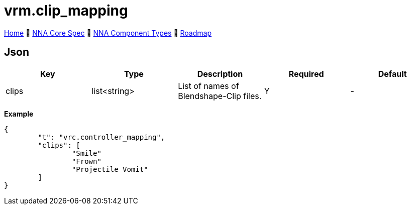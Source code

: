 // Licensed under CC-BY-4.0 (<https://creativecommons.org/licenses/by/4.0/>)

= vrm.clip_mapping
:homepage: https://github.com/emperorofmars/stf
:keywords: nna, 3d, fbx, extension, fileformat, format, interchange, interoperability
:hardbreaks-option:
:idprefix:
:idseparator: -
:library: Asciidoctor
:table-caption!:
ifdef::env-github[]
:tip-caption: :bulb:
:note-caption: :information_source:
endif::[]

link:../../readme.adoc[Home] 🔶 link:../../nna_spec.adoc[NNA Core Spec] 🔶 link:../../nna_component_types.adoc[NNA Component Types] 🔶 link:../../roadmap.adoc[Roadmap]

== Json
[caption=,title=""]
[cols=5*]
|===
| Key | Type | Description | Required | Default

| clips | list<string> | List of names of Blendshape-Clip files. | Y | -
|===

**Example**
[,json]
----
{
	"t": "vrc.controller_mapping",
	"clips": [
		"Smile"
		"Frown"
		"Projectile Vomit"
	]
}
----
